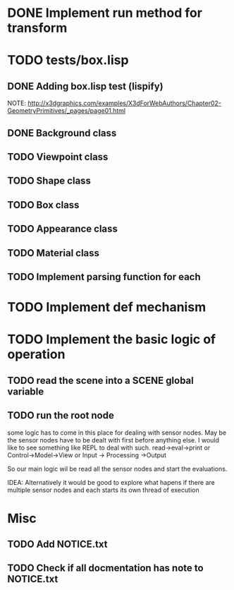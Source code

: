 #+SEQ_TODO: TODO CURRENT DONE

* DONE Implement run method for transform
* TODO tests/box.lisp
** DONE Adding box.lisp test (lispify)
   NOTE: http://x3dgraphics.com/examples/X3dForWebAuthors/Chapter02-GeometryPrimitives/_pages/page01.html
** DONE Background class
** TODO Viewpoint class
** TODO Shape class
** TODO Box class
** TODO Appearance class
** TODO Material class
** TODO Implement parsing function for each
* TODO Implement def mechanism
* TODO Implement the basic logic of operation
** TODO read the scene into a *SCENE* global variable
** TODO  run the root node
   some logic has to come in this place for dealing with sensor nodes. May be
   the sensor nodes have to be dealt with first before anything else. I would
   like to see something like REPL to deal with such.
   read->eval->print or Control->Model->View or Input -> Processing ->Output

   So our main logic wil be read all the sensor nodes and start the evaluations.

   IDEA: Alternatively it would be good to explore what hapens if there are
   multiple sensor nodes and each starts its own thread of execution
* Misc
** TODO Add NOTICE.txt
** TODO Check if all docmentation has note to NOTICE.txt
